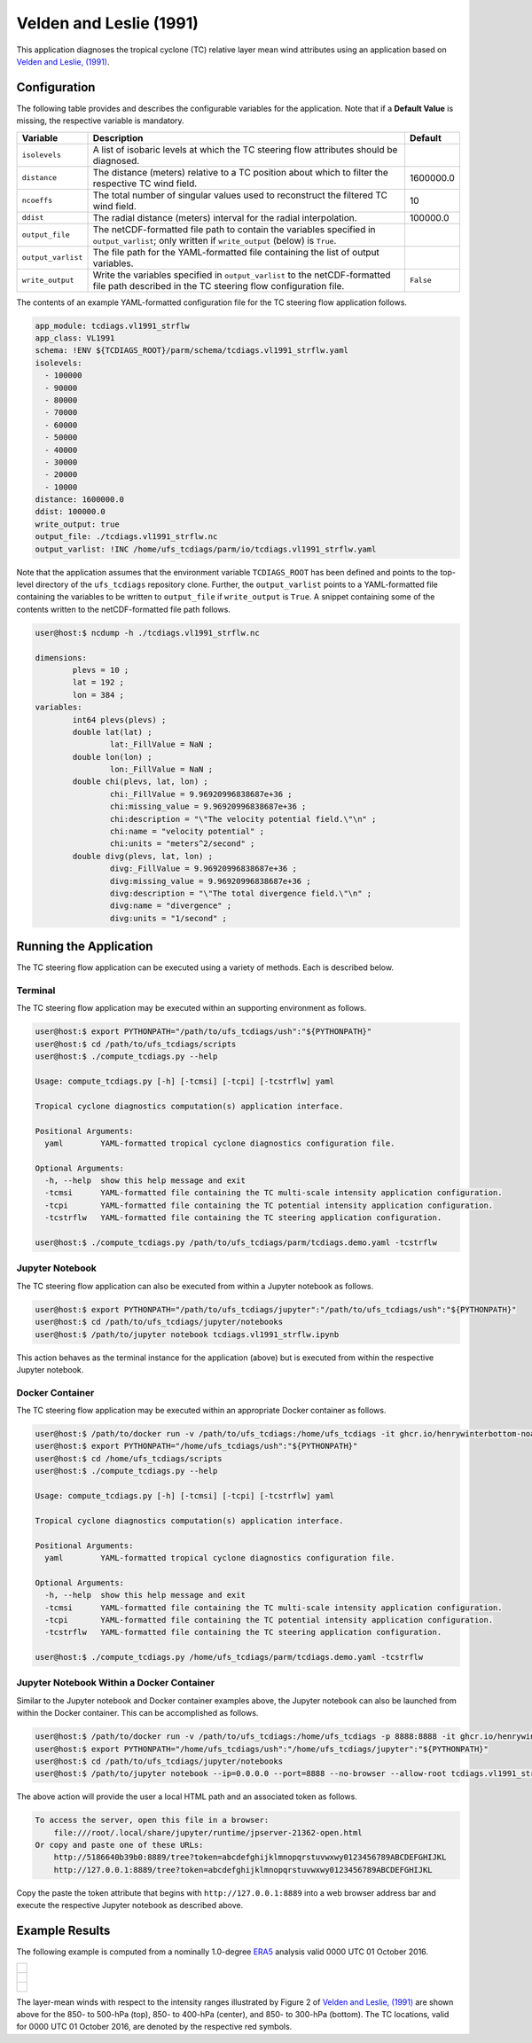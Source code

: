 Velden and Leslie (1991)
========================

This application diagnoses the tropical cyclone (TC) relative layer
mean wind attributes using an application based on `Velden and
Leslie, (1991)
<https://journals.ametsoc.org/view/journals/wefo/6/2/1520-0434_1991_006_0244_tbrbtc_2_0_co_2.xml>`_.

^^^^^^^^^^^^^
Configuration
^^^^^^^^^^^^^

The following table provides and describes the configurable variables
for the application. Note that if a **Default Value** is missing, the
respective variable is mandatory.

.. list-table::
   :widths: auto
   :header-rows: 1

   * - **Variable**
     - **Description**
     - **Default**
   * - ``isolevels``
     - A list of isobaric levels at which the TC steering flow
       attributes should be diagnosed.
     - 
   * - ``distance``
     - The distance (meters) relative to a TC position about which to
       filter the respective TC wind field.
     - 1600000.0
   * - ``ncoeffs``
     - The total number of singular values used to reconstruct the
       filtered TC wind field.
     - 10
   * - ``ddist``
     - The radial distance (meters) interval for the radial
       interpolation.
     - 100000.0
   * - ``output_file``
     - The netCDF-formatted file path to contain the variables
       specified in ``output_varlist``; only written if
       ``write_output`` (below) is ``True``.
     -
   * - ``output_varlist``
     - The file path for the YAML-formatted file containing the list
       of output variables.
     -        
   * - ``write_output``
     - Write the variables specified in ``output_varlist`` to the
       netCDF-formatted file path described in the TC steering flow
       configuration file.
     - ``False``
       
The contents of an example YAML-formatted configuration file for the
TC steering flow application follows.

.. code-block:: yaml

   app_module: tcdiags.vl1991_strflw
   app_class: VL1991
   schema: !ENV ${TCDIAGS_ROOT}/parm/schema/tcdiags.vl1991_strflw.yaml
   isolevels:
     - 100000
     - 90000
     - 80000
     - 70000
     - 60000
     - 50000
     - 40000
     - 30000
     - 20000
     - 10000
   distance: 1600000.0
   ddist: 100000.0
   write_output: true
   output_file: ./tcdiags.vl1991_strflw.nc
   output_varlist: !INC /home/ufs_tcdiags/parm/io/tcdiags.vl1991_strflw.yaml

Note that the application assumes that the environment variable
``TCDIAGS_ROOT`` has been defined and points to the top-level
directory of the ``ufs_tcdiags`` repository clone. Further, the
``output_varlist`` points to a YAML-formatted file containing the
variables to be written to ``output_file`` if ``write_output`` is
``True``. A snippet containing some of the contents written to the
netCDF-formatted file path follows.

.. code-block:: bash

   user@host:$ ncdump -h ./tcdiags.vl1991_strflw.nc

   dimensions:
	   plevs = 10 ;
	   lat = 192 ;
	   lon = 384 ;
   variables:
	   int64 plevs(plevs) ;
	   double lat(lat) ;
		   lat:_FillValue = NaN ;
	   double lon(lon) ;
		   lon:_FillValue = NaN ;
	   double chi(plevs, lat, lon) ;
		   chi:_FillValue = 9.96920996838687e+36 ;
		   chi:missing_value = 9.96920996838687e+36 ;
		   chi:description = "\"The velocity potential field.\"\n" ;
		   chi:name = "velocity potential" ;
		   chi:units = "meters^2/second" ;
	   double divg(plevs, lat, lon) ;
	     	   divg:_FillValue = 9.96920996838687e+36 ;
		   divg:missing_value = 9.96920996838687e+36 ;
		   divg:description = "\"The total divergence field.\"\n" ;
		   divg:name = "divergence" ;
		   divg:units = "1/second" ;

^^^^^^^^^^^^^^^^^^^^^^^
Running the Application
^^^^^^^^^^^^^^^^^^^^^^^

The TC steering flow application can be executed using a variety of
methods. Each is described below.

========
Terminal
========

The TC steering flow application may be executed within an supporting
environment as follows.

.. code-block:: bash

   user@host:$ export PYTHONPATH="/path/to/ufs_tcdiags/ush":"${PYTHONPATH}"
   user@host:$ cd /path/to/ufs_tcdiags/scripts
   user@host:$ ./compute_tcdiags.py --help

   Usage: compute_tcdiags.py [-h] [-tcmsi] [-tcpi] [-tcstrflw] yaml

   Tropical cyclone diagnostics computation(s) application interface.

   Positional Arguments:
     yaml        YAML-formatted tropical cyclone diagnostics configuration file.

   Optional Arguments:
     -h, --help  show this help message and exit
     -tcmsi      YAML-formatted file containing the TC multi-scale intensity application configuration.
     -tcpi       YAML-formatted file containing the TC potential intensity application configuration.
     -tcstrflw   YAML-formatted file containing the TC steering application configuration.

   user@host:$ ./compute_tcdiags.py /path/to/ufs_tcdiags/parm/tcdiags.demo.yaml -tcstrflw

================
Jupyter Notebook
================
   
The TC steering flow application can also be executed from within a
Jupyter notebook as follows.

.. code-block:: bash

   user@host:$ export PYTHONPATH="/path/to/ufs_tcdiags/jupyter":"/path/to/ufs_tcdiags/ush":"${PYTHONPATH}"
   user@host:$ cd /path/to/ufs_tcdiags/jupyter/notebooks
   user@host:$ /path/to/jupyter notebook tcdiags.vl1991_strflw.ipynb

This action behaves as the terminal instance for the application
(above) but is executed from within the respective Jupyter notebook.

================
Docker Container
================

The TC steering flow application may be executed within an appropriate
Docker container as follows.

.. code-block:: bash

   user@host:$ /path/to/docker run -v /path/to/ufs_tcdiags:/home/ufs_tcdiags -it ghcr.io/henrywinterbottom-noaa/ubuntu20.04.ufs_tcdiags:latest
   user@host:$ export PYTHONPATH="/home/ufs_tcdiags/ush":"${PYTHONPATH}"
   user@host:$ cd /home/ufs_tcdiags/scripts
   user@host:$ ./compute_tcdiags.py --help

   Usage: compute_tcdiags.py [-h] [-tcmsi] [-tcpi] [-tcstrflw] yaml

   Tropical cyclone diagnostics computation(s) application interface.

   Positional Arguments:
     yaml        YAML-formatted tropical cyclone diagnostics configuration file.

   Optional Arguments:
     -h, --help  show this help message and exit
     -tcmsi      YAML-formatted file containing the TC multi-scale intensity application configuration.
     -tcpi       YAML-formatted file containing the TC potential intensity application configuration.
     -tcstrflw   YAML-formatted file containing the TC steering application configuration.

   user@host:$ ./compute_tcdiags.py /home/ufs_tcdiags/parm/tcdiags.demo.yaml -tcstrflw

==========================================
Jupyter Notebook Within a Docker Container
==========================================

Similar to the Jupyter notebook and Docker container examples above,
the Jupyter notebook can also be launched from within the Docker
container. This can be accomplished as follows.

.. code-block:: bash

   user@host:$ /path/to/docker run -v /path/to/ufs_tcdiags:/home/ufs_tcdiags -p 8888:8888 -it ghcr.io/henrywinterbottom-noaa/ubuntu20.04.ufs_tcdiags:latest
   user@host:$ export PYTHONPATH="/home/ufs_tcdiags/ush":"/home/ufs_tcdiags/jupyter":"${PYTHONPATH}"
   user@host:$ cd /path/to/ufs_tcdiags/jupyter/notebooks
   user@host:$ /path/to/jupyter notebook --ip=0.0.0.0 --port=8888 --no-browser --allow-root tcdiags.vl1991_strflw.ipynb

The above action will provide the user a local HTML path and an
associated token as follows.

.. code-block:: bash

    To access the server, open this file in a browser:
        file:///root/.local/share/jupyter/runtime/jpserver-21362-open.html
    Or copy and paste one of these URLs:
	http://5186640b39b0:8889/tree?token=abcdefghijklmnopqrstuvwxwy0123456789ABCDEFGHIJKL
        http://127.0.0.1:8889/tree?token=abcdefghijklmnopqrstuvwxwy0123456789ABCDEFGHIJKL

Copy the paste the token attribute that begins with
``http://127.0.0.1:8889`` into a web browser address bar and execute
the respective Jupyter notebook as described above.

^^^^^^^^^^^^^^^
Example Results
^^^^^^^^^^^^^^^

The following example is computed from a nominally 1.0-degree `ERA5
<https://www.ecmwf.int/en/forecasts/dataset/ecmwf-reanalysis-v5>`_
analysis valid 0000 UTC 01 October 2016.

.. list-table::
   :widths: auto
   :header-rows: 0   

   * - .. figure:: _static/tcstrflw.shallow.png
          :name: tcstrflw.shallow
	  :align: center
   *  - .. figure:: _static/tcstrflw.medium.png
          :name: tcstrflw.medium
	  :align: center
   *  - .. figure:: _static/tcstrflw.deep.png
          :name: tcstrflw.deep
	  :align: center

The layer-mean winds with respect to the intensity ranges illustrated
by Figure 2 of `Velden and Leslie, (1991) <https://journals.ametsoc.org/view/journals/wefo/6/2/1520-0434_1991_006_0244_tbrbtc_2_0_co_2.xml>`_
are shown above for the 850- to 500-hPa (top), 850- to 400-hPa
(center), and 850- to 300-hPa (bottom). The TC locations, valid for
0000 UTC 01 October 2016, are denoted by the respective red symbols.
